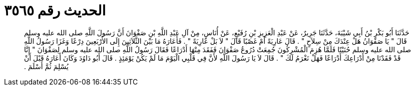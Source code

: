 
= الحديث رقم ٣٥٦٥

[quote.hadith]
حَدَّثَنَا أَبُو بَكْرِ بْنُ أَبِي شَيْبَةَ، حَدَّثَنَا جَرِيرٌ، عَنْ عَبْدِ الْعَزِيزِ بْنِ رُفَيْعٍ، عَنْ أُنَاسٍ، مِنْ آلِ عَبْدِ اللَّهِ بْنِ صَفْوَانَ أَنَّ رَسُولَ اللَّهِ صلى الله عليه وسلم قَالَ ‏"‏ يَا صَفْوَانُ هَلْ عِنْدَكَ مِنْ سِلاَحٍ ‏"‏ ‏.‏ قَالَ عَارِيَةً أَمْ غَصْبًا قَالَ ‏"‏ لاَ بَلْ عَارِيَةً ‏"‏ ‏.‏ فَأَعَارَهُ مَا بَيْنَ الثَّلاَثِينَ إِلَى الأَرْبَعِينَ دِرْعًا وَغَزَا رَسُولُ اللَّهِ صلى الله عليه وسلم حُنَيْنًا فَلَمَّا هُزِمَ الْمُشْرِكُونَ جُمِعَتْ دُرُوعُ صَفْوَانَ فَفَقَدَ مِنْهَا أَدْرَاعًا فَقَالَ رَسُولُ اللَّهِ صلى الله عليه وسلم لِصَفْوَانَ ‏"‏ إِنَّا قَدْ فَقَدْنَا مِنْ أَدْرَاعِكَ أَدْرَاعًا فَهَلْ نَغْرَمُ لَكَ ‏"‏ ‏.‏ قَالَ لاَ يَا رَسُولَ اللَّهِ لأَنَّ فِي قَلْبِي الْيَوْمَ مَا لَمْ يَكُنْ يَوْمَئِذٍ ‏.‏ قَالَ أَبُو دَاوُدَ وَكَانَ أَعَارَهُ قَبْلَ أَنْ يُسْلِمَ ثُمَّ أَسْلَمَ ‏.‏